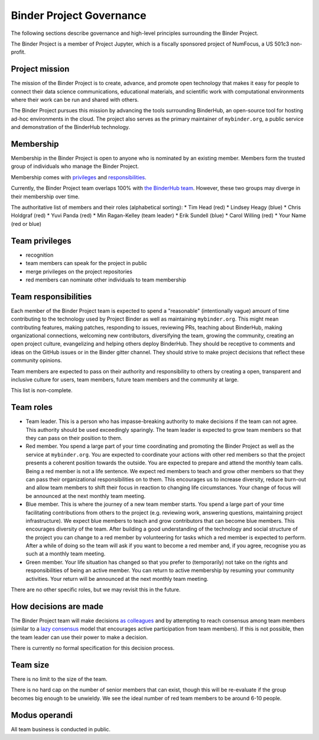 Binder Project Governance
=========================

The following sections describe governance and high-level principles
surrounding the Binder Project.

The Binder Project is a member of Project Jupyter, which is a fiscally
sponsored project of NumFocus, a US 501c3 non-profit.

Project mission
~~~~~~~~~~~~~~~

The mission of the Binder Project is to create, advance, and promote
open technology that makes it easy for people to connect their data
science communications, educational materials, and scientific work
with computational environments where their work can be run and
shared with others.

The Binder Project pursues this mission by advancing the tools
surrounding BinderHub, an open-source tool for hosting ad-hoc
environments in the cloud. The project also serves as the primary
maintainer of ``mybinder.org``, a public service and demonstration of
the BinderHub technology.

Membership
~~~~~~~~~~

Membership in the Binder Project is open to anyone who is nominated by
an existing member. Members form the trusted group of individuals who
manage the Binder Project.

Membership comes with `privileges`_ and `responsibilities`_.

Currently, the Binder Project team overlaps 100% with `the BinderHub
team`_. However, these two groups may diverge in their membership over
time.

The authoritative list of members and their roles (alphabetical sorting):
* Tim Head (red)
* Lindsey Heagy (blue)
* Chris Holdgraf (red)
* Yuvi Panda (red)
* Min Ragan-Kelley (team leader)
* Erik Sundell (blue)
* Carol Willing (red)
* Your Name (red or blue)

Team privileges
~~~~~~~~~~~~~~~

-  recognition
-  team members can speak for the project in public
-  merge privileges on the project repositories
-  red members can nominate other individuals to team membership

Team responsibilities
~~~~~~~~~~~~~~~~~~~~~

Each member of the Binder Project team is expected to spend a
"reasonable" (intentionally vague) amount of time contributing to the
technology used by Project Binder as well as maintaining
``mybinder.org``. This might mean contributing features, making patches,
responding to issues, reviewing PRs, teaching about BinderHub, making
organizational connections, welcoming new contributors, diversifying
the team, growing the community, creating an open project culture, evangelizing
and helping others deploy BinderHub. They should be receptive to
comments and ideas on the GitHub issues or in the Binder gitter channel.
They should strive to make project decisions that reflect these
community opinions.

Team members are expected to pass on their authority and responsibility
to others by creating a open, transparent and inclusive culture for users,
team members, future team members and the community at large.

This list is non-complete.

Team roles
~~~~~~~~~~

-  Team leader. This is a person who has impasse-breaking authority to
   make decisions if the team can not agree. This authority should
   be used exceedingly sparingly. The team leader is expected to grow
   team members so that they can pass on their position to them.
-  Red member. You spend a large part of your time coordinating and
   promoting the Binder Project as well as the service at
   ``mybinder.org``. You are expected to coordinate your actions with
   other red members so that the project presents a coherent position
   towards the outside. You are expected to prepare and attend the
   monthly team calls. Being a red member is not a life sentence. We
   expect red members to teach and grow other members so that they can
   pass their organizational responsibilities on to them. This encourages
   us to increase diversity, reduce burn-out and allow team members to
   shift their focus in reaction to changing life circumstances. Your change
   of focus will be announced at the next monthly team meeting.
-  Blue member. This is where the journey of a new team member starts.
   You spend a large
   part of your time facilitating contributions from others to the
   project (e.g. reviewing work, answering questions, maintaining
   project infrastructure). We expect blue members to teach and grow
   contributors that can become blue members. This encourages diversity
   of the team. After building a good understanding of the technology
   and social structure of the project you can change to a red member by
   volunteering for tasks which a red member is expected to perform.
   After a while of doing so the team will ask if you want to become a
   red member and, if you agree, recognise you as such at a monthly team
   meeting.
-  Green member. Your life situation has changed so that you prefer to
   (temporarily) not take on the rights and responsibilities of being an
   active member. You can return to active membership by resuming your
   community activities. Your return will be announced at the next monthly
   team meeting.

There are no other specific roles, but we may revisit this in the
future.

How decisions are made
~~~~~~~~~~~~~~~~~~~~~~

The Binder Project team will make decisions `as colleagues`_ and by
attempting to reach consensus among team members (similar to a
`lazy consensus <http://en.osswiki.info/concepts/lazy_consensus>`_ model that
encourages active participation from team members). If this is not
possible, then the team leader can use their power to make a decision.

There is currently no formal specification for this decision process.

Team size
~~~~~~~~~

There is no limit to the size of the team.

There is no hard cap on the number of senior members that can exist,
though this will be re-evaluate if the group becomes big enough to be
unwieldy. We see the ideal number of red team members to be around 6-10
people.

Modus operandi
~~~~~~~~~~~~~~

All team business is conducted in public.

.. _as colleagues: https://en.wikipedia.org/wiki/Collegiality
.. _privileges: https://hackmd.io/UYG1jAM9TO-bqm9yNdXyYA?both#Team-privileges
.. _responsibilities: https://hackmd.io/UYG1jAM9TO-bqm9yNdXyYA?both#Team-expectations
.. _the BinderHub team: https://jupyterhub-team-compass.readthedocs.io/en/latest/team.html#binder-team
